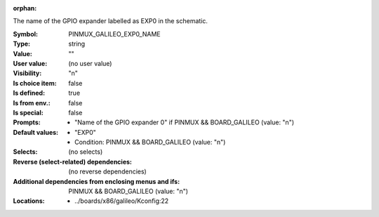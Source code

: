 :orphan:

.. title:: PINMUX_GALILEO_EXP0_NAME

.. option:: CONFIG_PINMUX_GALILEO_EXP0_NAME:
.. _CONFIG_PINMUX_GALILEO_EXP0_NAME:

The name of the GPIO expander labelled as EXP0 in the schematic.



:Symbol:           PINMUX_GALILEO_EXP0_NAME
:Type:             string
:Value:            ""
:User value:       (no user value)
:Visibility:       "n"
:Is choice item:   false
:Is defined:       true
:Is from env.:     false
:Is special:       false
:Prompts:

 *  "Name of the GPIO expander 0" if PINMUX && BOARD_GALILEO (value: "n")
:Default values:

 *  "EXP0"
 *   Condition: PINMUX && BOARD_GALILEO (value: "n")
:Selects:
 (no selects)
:Reverse (select-related) dependencies:
 (no reverse dependencies)
:Additional dependencies from enclosing menus and ifs:
 PINMUX && BOARD_GALILEO (value: "n")
:Locations:
 * ../boards/x86/galileo/Kconfig:22